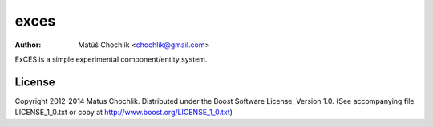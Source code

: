 =====
exces
=====

:Author: Matúš Chochlík <chochlik@gmail.com>

ExCES is a simple experimental component/entity system.


License
=======

Copyright 2012-2014 Matus Chochlik. Distributed under the Boost
Software License, Version 1.0. (See accompanying file
LICENSE_1_0.txt or copy at http://www.boost.org/LICENSE_1_0.txt)

